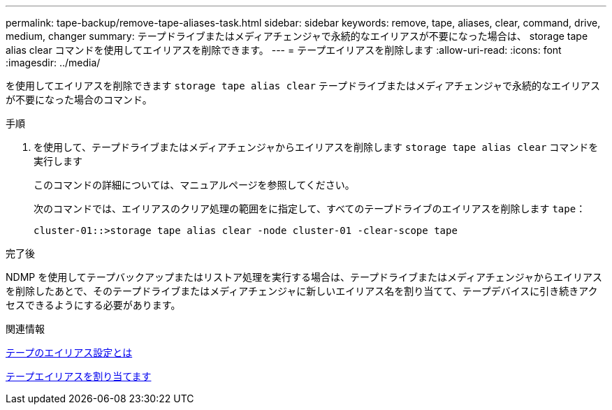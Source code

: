 ---
permalink: tape-backup/remove-tape-aliases-task.html 
sidebar: sidebar 
keywords: remove, tape, aliases, clear, command, drive, medium, changer 
summary: テープドライブまたはメディアチェンジャで永続的なエイリアスが不要になった場合は、 storage tape alias clear コマンドを使用してエイリアスを削除できます。 
---
= テープエイリアスを削除します
:allow-uri-read: 
:icons: font
:imagesdir: ../media/


[role="lead"]
を使用してエイリアスを削除できます `storage tape alias clear` テープドライブまたはメディアチェンジャで永続的なエイリアスが不要になった場合のコマンド。

.手順
. を使用して、テープドライブまたはメディアチェンジャからエイリアスを削除します `storage tape alias clear` コマンドを実行します
+
このコマンドの詳細については、マニュアルページを参照してください。

+
次のコマンドでは、エイリアスのクリア処理の範囲をに指定して、すべてのテープドライブのエイリアスを削除します `tape`：

+
[listing]
----
cluster-01::>storage tape alias clear -node cluster-01 -clear-scope tape
----


.完了後
NDMP を使用してテープバックアップまたはリストア処理を実行する場合は、テープドライブまたはメディアチェンジャからエイリアスを削除したあとで、そのテープドライブまたはメディアチェンジャに新しいエイリアス名を割り当てて、テープデバイスに引き続きアクセスできるようにする必要があります。

.関連情報
xref:assign-tape-aliases-concept.adoc[テープのエイリアス設定とは]

xref:assign-tape-aliases-task.adoc[テープエイリアスを割り当てます]
